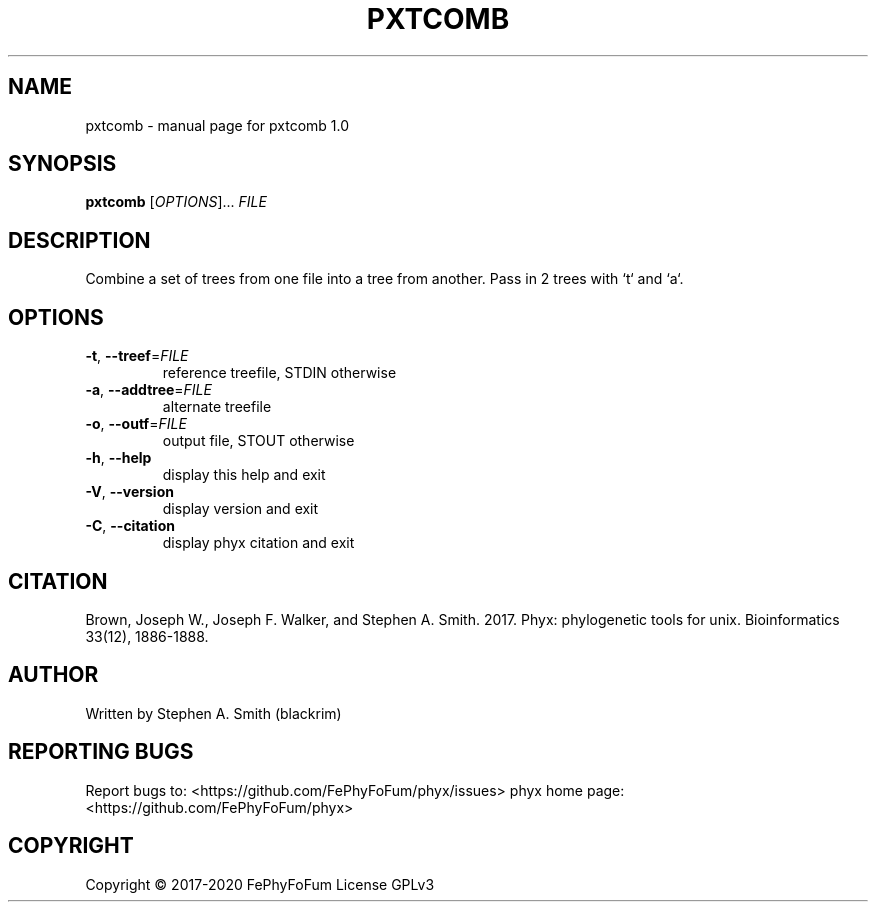.\" DO NOT MODIFY THIS FILE!  It was generated by help2man 1.47.6.
.TH PXTCOMB "1" "December 2019" "pxtcomb 1.0" "User Commands"
.SH NAME
pxtcomb \- manual page for pxtcomb 1.0
.SH SYNOPSIS
.B pxtcomb
[\fI\,OPTIONS\/\fR]... \fI\,FILE\/\fR
.SH DESCRIPTION
Combine a set of trees from one file into a tree from another.
Pass in 2 trees with `t` and `a`.
.SH OPTIONS
.TP
\fB\-t\fR, \fB\-\-treef\fR=\fI\,FILE\/\fR
reference treefile, STDIN otherwise
.TP
\fB\-a\fR, \fB\-\-addtree\fR=\fI\,FILE\/\fR
alternate treefile
.TP
\fB\-o\fR, \fB\-\-outf\fR=\fI\,FILE\/\fR
output file, STOUT otherwise
.TP
\fB\-h\fR, \fB\-\-help\fR
display this help and exit
.TP
\fB\-V\fR, \fB\-\-version\fR
display version and exit
.TP
\fB\-C\fR, \fB\-\-citation\fR
display phyx citation and exit
.SH CITATION
Brown, Joseph W., Joseph F. Walker, and Stephen A. Smith. 2017. Phyx: phylogenetic tools for unix. Bioinformatics 33(12), 1886-1888.
.SH AUTHOR
Written by Stephen A. Smith (blackrim)
.SH "REPORTING BUGS"
Report bugs to: <https://github.com/FePhyFoFum/phyx/issues>
phyx home page: <https://github.com/FePhyFoFum/phyx>
.SH COPYRIGHT
Copyright \(co 2017\-2020 FePhyFoFum
License GPLv3

